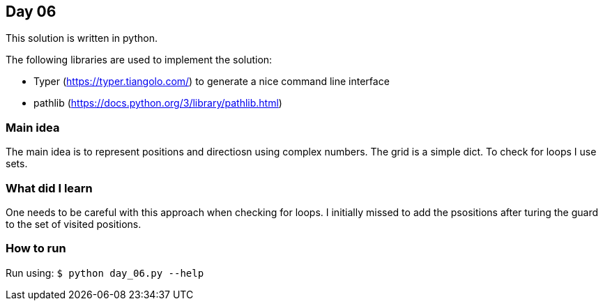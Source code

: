== Day 06

This solution is written in python.

The following libraries are used to implement the solution:

* Typer (https://typer.tiangolo.com/) to generate a nice command line interface
* pathlib (https://docs.python.org/3/library/pathlib.html)

=== Main idea

The main idea is to represent positions and directiosn using complex numbers.
The grid is a simple dict. To check for loops I use sets. 

=== What did I learn

One needs to be careful with this approach when checking for loops. I initially
missed to add the psositions after turing the guard to the set of visited
positions.

=== How to run

Run using:
`$ python day_06.py --help`
